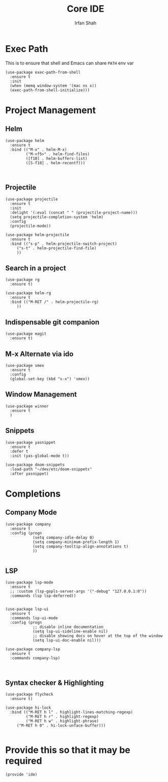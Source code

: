 #+TITLE:     Core IDE
#+AUTHOR:    Irfan Shah

* Exec Path
This is to ensure that shell and Emacs can share ~PATH~ env var
#+BEGIN_SRC elisp
(use-package exec-path-from-shell
  :ensure t
  :init
  (when (memq window-system '(mac ns x))
  (exec-path-from-shell-initialize)))
#+END_SRC

* Project Management
** Helm

#+BEGIN_SRC elisp
(use-package helm
  :ensure t
  :bind (("M-x" . helm-M-x)
         ("M-<f5>" . helm-find-files)
         ([f10] . helm-buffers-list)
         ([S-f10] . helm-recentf)))


#+END_SRC

** Projectile
#+BEGIN_SRC elisp
(use-package projectile
  :ensure t
  :init
  :delight '(:eval (concat " " (projectile-project-name)))
  (setq projectile-completion-system 'helm)
  :config
  (projectile-mode))

(use-package helm-projectile
  :ensure t
  :bind (("s-p" . helm-projectile-switch-project)
	 ("s-t" . helm-projectile-find-file)
	 ))
#+END_SRC

** Search in a project

#+BEGIN_SRC elisp
(use-package rg
  :ensure t)

(use-package helm-rg
  :ensure t
  :bind (("M-RET /" . helm-projectile-rg)
	 ))
#+END_SRC

** Indispensable git companion
#+BEGIN_SRC elisp
(use-package magit
  :ensure t)
#+END_SRC

** M-x Alternate via ido

#+BEGIN_SRC elisp
(use-package smex
  :ensure t
  :config
  (global-set-key (kbd "s-x") 'smex))
#+END_SRC

** Window Management
#+BEGIN_SRC elisp
(use-package winner
  :ensure t
  )
#+END_SRC

** Snippets
#+BEGIN_SRC elisp
(use-package yasnippet
  :ensure t
  :defer t
  :init (yas-global-mode t))

(use-package doom-snippets
  :load-path "~/dev/etc/doom-snippets"
  :after yasnippet)
#+END_SRC

* Completions

** Company Mode
#+BEGIN_SRC elisp
(use-package company
  :ensure t
  :config (progn
            (setq company-idle-delay 0)
            (setq company-minimum-prefix-length 1)
            (setq company-tooltip-align-annotations t)
            ))

#+END_SRC

** LSP
#+BEGIN_SRC elisp
(use-package lsp-mode
  :ensure t
  ;; :custom (lsp-gopls-server-args '("-debug" "127.0.0.1:0"))
  :commands (lsp lsp-deferred))


(use-package lsp-ui
  :ensure t
  :commands lsp-ui-mode
  :config (progn
            ;; disable inline documentation
            (setq lsp-ui-sideline-enable nil)
            ;; disable showing docs on hover at the top of the window
            (setq lsp-ui-doc-enable nil)))

(use-package company-lsp
  :ensure t
  :commands company-lsp)


#+END_SRC

** Syntax checker & Highlighting

#+BEGIN_SRC elisp
(use-package flycheck
  :ensure t)

(use-package hi-lock
  :bind (("M-RET h l" . highlight-lines-matching-regexp)
         ("M-RET h r" . highlight-regexp)
         ("M-RET h w" . highlight-phrase)
	 ("M-RET h 0" . hi-lock-unface-buffer)))

#+END_SRC

* Provide this so that it may be required

#+NAME: provide
#+BEGIN_SRC elisp
(provide 'ide)
#+END_SRC
